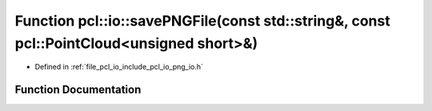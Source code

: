 .. _exhale_function_group__io_1ga7f4cca95d55295c9b58081cb91aa8c1a:

Function pcl::io::savePNGFile(const std::string&, const pcl::PointCloud<unsigned short>&)
=========================================================================================

- Defined in :ref:`file_pcl_io_include_pcl_io_png_io.h`


Function Documentation
----------------------


.. doxygenfunction:: pcl::io::savePNGFile(const std::string&, const pcl::PointCloud<unsigned short>&)
